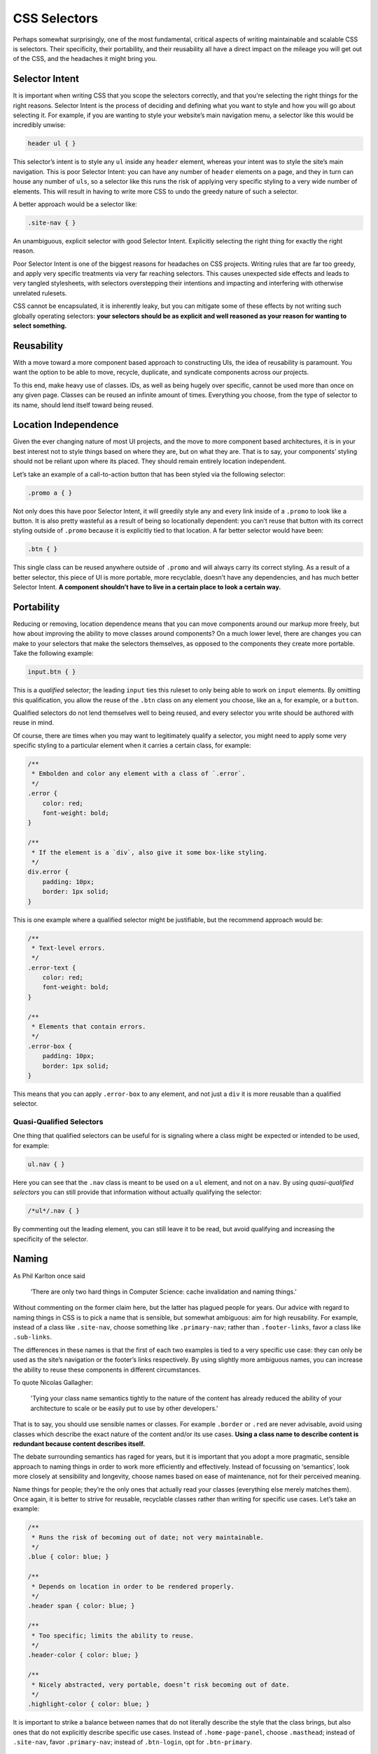 CSS Selectors
-------------

Perhaps somewhat surprisingly, one of the most fundamental, critical aspects of writing maintainable and scalable CSS is selectors. Their specificity, their portability, and their reusability all have a direct impact on the mileage you will get out of the CSS, and the headaches it might bring you.

Selector Intent
~~~~~~~~~~~~~~~

It is important when writing CSS that you scope the selectors correctly, and that you're selecting the right things for the right reasons. Selector Intent is the process of deciding and defining what you want to style and how you will go about selecting it. For example, if you are wanting to style your website’s main navigation menu, a selector like this would be incredibly unwise:

.. code:: css

    header ul { }

This selector’s intent is to style any ``ul`` inside any ``header`` element, whereas your intent was to style the site’s main navigation. This is poor Selector Intent: you can have any number of ``header`` elements on a page, and they in turn can house any number of ``uls``, so a selector like this runs the risk of applying very specific styling to a very wide number of elements. This will result in having to write more CSS to undo the greedy nature of such a selector.

A better approach would be a selector like:

.. code:: css

    .site-nav { }

An unambiguous, explicit selector with good Selector Intent. Explicitly selecting the right thing for exactly the right reason.

Poor Selector Intent is one of the biggest reasons for headaches on CSS projects. Writing rules that are far too greedy, and apply very specific treatments via very far reaching selectors. This causes unexpected side effects and leads to very tangled stylesheets, with selectors overstepping their intentions and impacting and interfering with otherwise unrelated rulesets.

CSS cannot be encapsulated, it is inherently leaky, but you can mitigate some of these effects by not writing such globally operating selectors: **your selectors should be as explicit and well reasoned as your reason for wanting to select something.**

Reusability
~~~~~~~~~~~

With a move toward a more component based approach to constructing UIs, the idea of reusability is paramount. You want the option to be able to move, recycle, duplicate, and syndicate components across our projects.

To this end, make heavy use of classes. IDs, as well as being hugely over specific, cannot be used more than once on any given page. Classes can be reused an infinite amount of times. Everything you choose, from the type of selector to its name, should lend itself toward being reused.

Location Independence
~~~~~~~~~~~~~~~~~~~~~

Given the ever changing nature of most UI projects, and the move to more component based architectures, it is in your best interest not to style things based on where they are, but on what they are. That is to say, your components’ styling should not be reliant upon where its placed. They should remain entirely location independent.

Let’s take an example of a call-to-action button that has been styled via the following selector:

.. code:: css

    .promo a { }

Not only does this have poor Selector Intent, it will greedily style any and every link inside of a ``.promo`` to look like a button. It is also pretty wasteful as a result of being so locationally dependent: you can’t reuse that button with its correct styling outside of ``.promo`` because it is explicitly tied to that location. A far better selector would have been:

.. code:: css

    .btn { }

This single class can be reused anywhere outside of ``.promo`` and will always carry its correct styling. As a result of a better selector, this piece of UI is more portable, more recyclable, doesn’t have any dependencies, and has much better Selector Intent. **A component shouldn’t have to live in a certain place to look a certain way.**

Portability
~~~~~~~~~~~

Reducing or removing, location dependence means that you can move components around our markup more freely, but how about improving the ability to move classes around components? On a much lower level, there are changes you can make to your selectors that make the selectors themselves, as opposed to the components they create more portable. Take the following example:

.. code:: css

    input.btn { }

This is a *qualified* selector; the leading ``input`` ties this ruleset to only being able to work on ``input`` elements. By omitting this qualification, you allow the reuse of the ``.btn`` class on any element you choose, like an ``a``, for example, or a ``button``.

Qualified selectors do not lend themselves well to being reused, and every selector you write should be authored with reuse in mind.

Of course, there are times when you may want to legitimately qualify a selector, you might need to apply some very specific styling to a particular element when it carries a certain class, for example:

.. code:: css

    /**
     * Embolden and color any element with a class of `.error`.
     */
    .error {
        color: red;
        font-weight: bold;
    }

    /**
     * If the element is a `div`, also give it some box-like styling.
     */
    div.error {
        padding: 10px;
        border: 1px solid;
    }

This is one example where a qualified selector might be justifiable, but the recommend approach would be:

.. code:: css

    /**
     * Text-level errors.
     */
    .error-text {
        color: red;
        font-weight: bold;
    }

    /**
     * Elements that contain errors.
     */
    .error-box {
        padding: 10px;
        border: 1px solid;
    }

This means that you can apply ``.error-box`` to any element, and not just a ``div`` it is more reusable than a qualified selector.

Quasi-Qualified Selectors
^^^^^^^^^^^^^^^^^^^^^^^^^

One thing that qualified selectors can be useful for is signaling where a class might be expected or intended to be used, for example:

.. code:: css

    ul.nav { }

Here you can see that the ``.nav`` class is meant to be used on a ``ul`` element, and not on a ``nav``. By using *quasi-qualified selectors* you can still provide that information without actually qualifying the selector:

.. code:: css

    /*ul*/.nav { }

By commenting out the leading element, you can still leave it to be read, but avoid qualifying and increasing the specificity of the selector.

Naming
~~~~~~

As Phil Karlton once said

    ‘There are only two hard things in Computer Science: cache
    invalidation and naming things.’

Without commenting on the former claim here, but the latter has plagued people for years. Our advice with regard to naming things in CSS is to pick a name that is sensible, but somewhat ambiguous: aim for high reusability. For example, instead of a class like ``.site-nav``, choose something like ``.primary-nav``; rather than ``.footer-links``, favor a class like ``.sub-links``.

The differences in these names is that the first of each two examples is tied to a very specific use case: they can only be used as the site’s navigation or the footer’s links respectively. By using slightly more ambiguous names, you can increase the ability to reuse these components in different circumstances.

To quote Nicolas Gallagher:

    'Tying your class name semantics tightly to the nature of the content
    has already reduced the ability of your architecture to scale or be
    easily put to use by other developers.'

That is to say, you should use sensible names or classes. For example ``.border`` or ``.red`` are never advisable, avoid using classes which describe the exact nature of the content and/or its use cases. **Using a class name to describe content is redundant because content describes itself.**

The debate surrounding semantics has raged for years, but it is important that you adopt a more pragmatic, sensible approach to naming things in order to work more efficiently and effectively. Instead of focussing on ‘semantics’, look more closely at sensibility and longevity, choose names based on ease of maintenance, not for their perceived meaning.

Name things for people; they’re the only ones that actually read your classes (everything else merely matches them). Once again, it is better to strive for reusable, recyclable classes rather than writing for specific use cases. Let’s take an example:

.. code:: css

    /**
     * Runs the risk of becoming out of date; not very maintainable.
     */
    .blue { color: blue; }

    /**
     * Depends on location in order to be rendered properly.
     */
    .header span { color: blue; }

    /**
     * Too specific; limits the ability to reuse.
     */
    .header-color { color: blue; }

    /**
     * Nicely abstracted, very portable, doesn’t risk becoming out of date.
     */
    .highlight-color { color: blue; }

It is important to strike a balance between names that do not literally describe the style that the class brings, but also ones that do not explicitly describe specific use cases. Instead of ``.home-page-panel``, choose ``.masthead``; instead of ``.site-nav``, favor ``.primary-nav``; instead of ``.btn-login``, opt for ``.btn-primary``.

Selector Performance
~~~~~~~~~~~~~~~~~~~~

A topic which is with the quality of today’s browsers, more interesting than it is important, is selector performance. That is to say, how quickly a browser can match the selectors you write in CSS up with the nodes it finds in the DOM.

Generally speaking, the longer a selector is (i.e. the more component parts) the slower it is, for example:

.. code:: css

    body.home div.header ul { }

…is a far less efficient selector than:

.. code:: css

    .primary-nav { }

This is because browsers read CSS selectors right-to-left. A browser will read the first selector as

-  find all ``ul`` elements in the DOM
-  now check if they live anywhere inside an element with a class of ``.header``
-  next check that ``.header`` class exists on a ``div`` element
-  now check that that all lives anywhere inside any elements with a class of ``.home``
-  finally, check that ``.home`` exists on a ``body`` element

The second, in contrast, is simply a case of the browser reading, find all the elements with a class of ``.primary-nav``.

To further compound the problem, the example uses descendant selectors (e.g. ``.foo .bar {}``). The upshot of this is that a browser is required to start with the rightmost part of the selector (i.e. ``.bar``) and keep looking up the DOM indefinitely until it finds the next part (i.e. ``.foo``). This could mean stepping up the DOM dozens of times until a match is found.

This is just one reason why **nesting with preprocessors is often a false economy**; as well as making selectors unnecessarily more specific, and creating location dependency, it also creates more work for the browser.

By using a child selector (e.g. ``.foo > .bar {}``) you can make the process much more efficient, because this only requires the browser to look one level higher in the DOM, and it will stop regardless of whether or not it found a match.

The Key Selector
^^^^^^^^^^^^^^^^

Because browsers read selectors right-to-left, the rightmost selector is often critical in defining a selector’s performance: this is called the key selector.

The following selector might appear to be highly performant at first glance. It uses an ID which is nice and fast, and there can only ever be one on a page, so surely this will be a nice and speedy lookup, just find that one ID and then style everything inside of it:

.. code:: css

    #foo * { }

The problem with this selector is that the key selector (``*``) is very, very far reaching. What this selector actually does is find every single node in the DOM (even ``<title>``, ``<link>``, and ``<head>`` elements; everything) and then looks to see if it lives anywhere at any level within #foo. This is a very, very expensive selector, and should most likely be avoided or rewritten.

Thankfully, by writing selectors with good Selector Intent, you are probably avoiding inefficient selectors by default; you are very unlikely to have greedy key selectors if you’re targeting the right things for the right reason.

That said, however, CSS selector performance should be fairly low on your list of things to optimize; browsers are fast, and are only ever getting faster, and it is only on notable edge cases that inefficient selectors would be likely to pose a problem.

As well as their own specific issues, nesting, qualifying, and poor Selector Intent all contribute to less efficient selectors.

General Rules
~~~~~~~~~~~~~

Your selectors are fundamental to writing good CSS. To very briefly sum up the above sections:

-  **Select what you want explicitly**, rather than relying on circumstance or coincidence. Good Selector Intent will rein in the reach and leak of your styles.
-  **Write selectors for reusability**, so that you can work more efficiently and reduce waste and repetition.
-  **Do not nest selectors unnecessarily**, because this will increase specificity and affect where else you can use your styles.
-  **Do not qualify selectors unnecessarily**, as this will impact the number of different elements you can apply styles to.
-  **Keep selectors as short as possible**, in order to keep specificity down and performance up.

Focussing on these points will keep your selectors a lot more sane and easy to work with on changing and long running projects.

Further Reading
^^^^^^^^^^^^^^^

-  `Shoot to kill; CSS selector intent`_
-  `‘Scope’ in CSS`_
-  `Keep your CSS selectors short`_
-  `About HTML semantics and front-end architecture`_
-  `Naming UI components in OOCSS`_
-  `Writing efficient CSS selectors`_


.. _Shoot to kill; CSS selector intent: http://csswizardry.com/2012/07/shoot-to-kill-css-selector-intent/
.. _‘Scope’ in CSS: http://csswizardry.com/2013/05/scope-in-css/
.. _Keep your CSS selectors short: http://csswizardry.com/2012/05/keep-your-css-selectors-short/
.. _About HTML semantics and front-end architecture: http://nicolasgallagher.com/about-html-semantics-front-end-architecture/
.. _Naming UI components in OOCSS: http://csswizardry.com/2014/03/naming-ui-components-in-oocss/
.. _Writing efficient CSS selectors: http://csswizardry.com/2011/09/writing-efficient-css-selectors/
